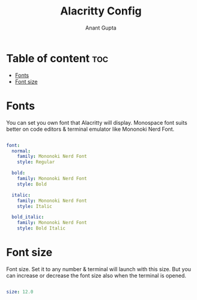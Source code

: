 #+TITLE: Alacritty Config
#+DESCRIPTION: My customized alacritty config
#+AUTHOR: Anant Gupta
#+PROPERTY: header-args :tangle alacritty.yml

* Table of content :toc:
- [[#fonts][Fonts]]
- [[#font-size][Font size]]

* Fonts
You can set you own font that Alacritty will display. Monospace font suits better on code editors & terminal emulator like Mononoki Nerd Font.

#+begin_src yaml

font:
  normal:
    family: Mononoki Nerd Font
    style: Regular

  bold:
    family: Mononoki Nerd Font
    style: Bold

  italic:
    family: Mononoki Nerd Font
    style: Italic

  bold_italic:
    family: Mononoki Nerd Font
    style: Bold Italic

#+end_src

* Font size
Font size. Set it to any number & terminal will launch with this size. But you can increase or decrease the font size also when the terminal is opened.
#+begin_src yaml

  size: 12.0

#+end_src
